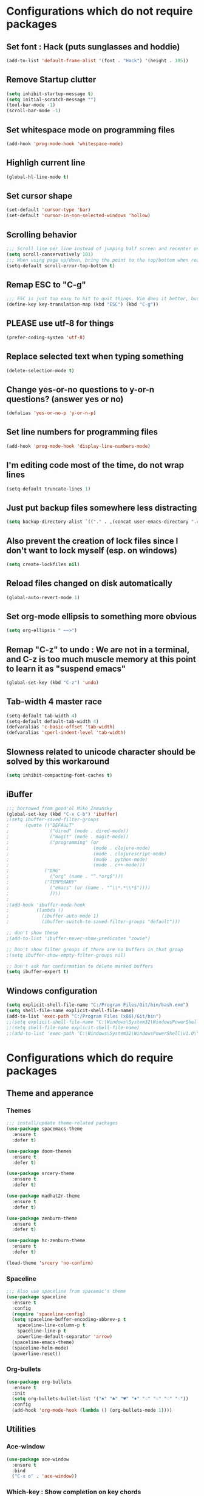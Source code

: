 * Configurations which do not require packages
** Set font : Hack (puts sunglasses and hoddie)
#+BEGIN_SRC emacs-lisp
(add-to-list 'default-frame-alist '(font . "Hack") '(height . 105))
#+END_SRC
** Remove Startup clutter
#+BEGIN_SRC emacs-lisp
(setq inhibit-startup-message t)
(setq initial-scratch-message "")
(tool-bar-mode -1)
(scroll-bar-mode -1)
#+END_SRC
** Set whitespace mode on programming files
#+BEGIN_SRC emacs-lisp
(add-hook 'prog-mode-hook 'whitespace-mode)
#+END_SRC
** Highligh current line
#+BEGIN_SRC emacs-lisp
(global-hl-line-mode t)
#+END_SRC
** Set cursor shape
#+BEGIN_SRC emacs-lisp
(set-default 'cursor-type 'bar)
(set-default 'cursor-in-non-selected-windows 'hollow)
#+END_SRC
** Scrolling behavior
#+BEGIN_SRC emacs-lisp
;;; Scroll line per line instead of jumping half screen and recenter on point
(setq scroll-conservatively 101)
;;; When using page up/down, bring the point to the top/bottom when reaching the extremities of the document
(setq-default scroll-error-top-bottom t)
#+END_SRC
** Remap ESC to "C-g"
#+BEGIN_SRC emacs-lisp
;;; ESC is just too easy to hit to quit things. Vim does it better, but shhh, we would not want someone to hear that.
(define-key key-translation-map (kbd "ESC") (kbd "C-g"))
#+END_SRC
** PLEASE use utf-8 for things
#+BEGIN_SRC emacs-lisp
(prefer-coding-system 'utf-8)
#+END_SRC
** Replace selected text when typing something
#+BEGIN_SRC emacs-lisp
(delete-selection-mode t)
#+END_SRC
** Change yes-or-no questions to y-or-n questions? (answer yes or no)
#+BEGIN_SRC emacs-lisp
(defalias 'yes-or-no-p 'y-or-n-p)
#+END_SRC
** Set line numbers for programming files
#+BEGIN_SRC emacs-lisp
(add-hook 'prog-mode-hook 'display-line-numbers-mode)
#+END_SRC
** I'm editing code most of the time, do not wrap lines
#+BEGIN_SRC emacs-lisp
(setq-default truncate-lines 1)
#+END_SRC
** Just put backup files somewhere less distracting
#+BEGIN_SRC emacs-lisp
(setq backup-directory-alist `(("." . ,(concat user-emacs-directory ".emacs_saves/"))))
#+END_SRC
** Also prevent the creation of lock files since I don't want to lock myself (esp. on windows)
#+BEGIN_SRC emacs-lisp
(setq create-lockfiles nil)
#+END_SRC
** Reload files changed on disk automatically
#+BEGIN_SRC emacs-lisp
(global-auto-revert-mode 1)
#+END_SRC
** Set org-mode ellipsis to something more obvious
#+BEGIN_SRC emacs-lisp
(setq org-ellipsis " ~~>")
#+END_SRC
** Remap "C-z" to undo : We are not in a terminal, and C-z is too much muscle memory at this point to learn it as "suspend emacs"
#+BEGIN_SRC emacs-lisp
(global-set-key (kbd "C-z") 'undo)
#+END_SRC
** Tab-width 4 master race
#+BEGIN_SRC emacs-lisp
(setq-default tab-width 4)
(setq-default default-tab-width 4)
(defvaralias 'c-basic-offset 'tab-width)
(defvaralias 'cperl-indent-level 'tab-width)
#+END_SRC
** Slowness related to unicode character should be solved by this workaround
#+BEGIN_SRC emacs-lisp
(setq inhibit-compacting-font-caches t)
#+END_SRC
** iBuffer
#+BEGIN_SRC emacs-lisp
;;; borrowed from good'ol Mike Zamansky
(global-set-key (kbd "C-x C-b") 'ibuffer)
;(setq ibuffer-saved-filter-groups
;      (quote (("DEFAULT"
;               ("dired" (mode . dired-mode))
;               ("magit" (mode . magit-mode))
;               ("programming" (or
;                               (mode . clojure-mode)
;                               (mode . clojurescript-mode)
;                               (mode . python-mode)
;                               (mode . c++-mode)))
;			  ("ORG"
;               ("org" (name . "^.*org$")))
;			  ("TEMPORARY"
;               ("emacs" (or (name . "^\\*.*\\*$"))))
;               ))))
;
;(add-hook 'ibuffer-mode-hook
;          (lambda ()
;            (ibuffer-auto-mode 1)
;            (ibuffer-switch-to-saved-filter-groups "default")))

;; don't show these
;(add-to-list 'ibuffer-never-show-predicates "zowie")

;; Don't show filter groups if there are no buffers in that group
;(setq ibuffer-show-empty-filter-groups nil)

;; Don't ask for confirmation to delete marked buffers
(setq ibuffer-expert t)
#+END_SRC
** Windows configuration
#+BEGIN_SRC emacs-lisp
(setq explicit-shell-file-name "C:/Program Files/Git/bin/bash.exe")
(setq shell-file-name explicit-shell-file-name)
(add-to-list 'exec-path "C:/Program Files (x86)/Git/bin")
;;(setq explicit-shell-file-name "C:\Windows\System32\WindowsPowerShell\v1.0\powershell.exe")
;;(setq shell-file-name explicit-shell-file-name)
;;(add-to-list 'exec-path "C:\Windows\System32\WindowsPowerShell\v1.0\")
#+END_SRC
* Configurations which do require packages
** Theme and apperance
*** Themes
#+BEGIN_SRC emacs-lisp
;;; install/update theme-related packages
(use-package spacemacs-theme
  :ensure t
  :defer t)

(use-package doom-themes
  :ensure t
  :defer t)

(use-package srcery-theme
  :ensure t
  :defer t)

(use-package madhat2r-theme
  :ensure t
  :defer t)

(use-package zenburn-theme
  :ensure t
  :defer t)

(use-package hc-zenburn-theme
  :ensure t
  :defer t)

(load-theme 'srcery 'no-confirm)
#+END_SRC
*** Spaceline
#+BEGIN_SRC emacs-lisp
;;; Also use spaceline from spacemac's theme
(use-package spaceline
  :ensure t
  :config
  (require 'spaceline-config)
  (setq spaceline-buffer-encoding-abbrev-p t
	spaceline-line-column-p t
	spaceline-line-p t
	powerline-default-separator 'arrow)
  (spaceline-emacs-theme)
  (spaceline-helm-mode)
  (powerline-reset))
#+END_SRC
*** Org-bullets
#+BEGIN_SRC emacs-lisp
(use-package org-bullets
  :ensure t
  :init
  (setq org-bullets-bullet-list '("♠" "♣" "♥" "♦" "♤" "♧" "♡" "♢"))
  :config
  (add-hook 'org-mode-hook (lambda () (org-bullets-mode 1))))
#+END_SRC
** Utilities
*** Ace-window
#+BEGIN_SRC emacs-lisp
(use-package ace-window
  :ensure t
  :bind
  ("C-x o" . 'ace-window))
#+END_SRC
*** Which-key : Show completion on key chords
#+BEGIN_SRC emacs-lisp
(use-package which-key
  :ensure t
  :config
  (which-key-mode))
#+END_SRC
*** Golden ratio : God's invisible hand, now in the realm of emacs
#+BEGIN_SRC emacs-lisp
(use-package golden-ratio
  :ensure t
  :config
  (golden-ratio-mode)
  (add-to-list 'golden-ratio-extra-commands 'ace-window))

#+END_SRC
*** Ag
#+BEGIN_SRC emacs-lisp
(use-package ag
  :ensure t)
#+END_SRC
*** Projectile
#+BEGIN_SRC emacs-lisp
(use-package projectile
  :ensure t
  :config
  (projectile-global-mode)
  (setq projectile-enable-caching t
	projectile-indexing-method 'alien
	projectile-completion-system 'helm)
  :bind
  ("s-p" . 'projectile-command-map)
  ("C-c p" . 'projectile-command-map))
#+END_SRC
*** Rainbow-mode
#+BEGIN_SRC emacs-lisp
(use-package rainbow-mode
  :ensure t)
#+END_SRC
*** Helm
#+BEGIN_SRC emacs-lisp
(use-package helm
  :ensure t
  :config
  (require 'helm-config)
  (helm-mode t)
  (helm-autoresize-mode t)
  (setq helm-M-x-fuzzy-match t
	helm-buffers-fuzzy-matching t
	helm-recentf-fuzzy-match t)
  :bind
  ("M-x" . 'helm-M-x)
  ("M-y" . 'helm-show-kill-ring)
  ("C-x b" . 'helm-mini)
  ("C-," . 'helm-mini)
;  ("C-x C-b" . 'helm-buffers-list)
  ("C-x C-m" . 'helm-M-x)
  ("C-x C-f" . 'helm-find-files)
  ("C-x C-r" . 'helm-recentf)
  ("C-x r l" . 'helm-filtered-bookmarks))
;  ("M-s /" . 'helm-multi-swoop))
#+END_SRC
*** Helm-ag
#+BEGIN_SRC emacs-lisp
(use-package helm-ag
  :ensure t
  :bind
  ("M-s" . 'helm-do-ag))
#+END_SRC
*** Helm-projectile
#+BEGIN_SRC emacs-lisp
(use-package helm-projectile
  :ensure t
  :config
  (helm-projectile-on))
#+END_SRC
*** Helm-swoop
#+BEGIN_SRC emacs-lisp
;;; replace isearch with helm-swoop
(use-package helm-swoop
  :ensure t
  :config
  (setq helm-swoop-split-direction 'split-window-vertically
	helm-swoop-pre-input-function (lambda () ""))
  :bind
  ("C-s" . 'helm-swoop))
#+END_SRC
*** Yasnippet
#+BEGIN_SRC emacs-lisp
(use-package yasnippet
  :ensure t
  :config
  (use-package yasnippet-snippets
	:ensure t)
  (yas-reload-all)
  (add-hook 'org-mode-hook 'yas-minor-mode))
#+END_SRC
*** Ample-regexps : Summoning tainted souls in the realm of the living, now available in lisp.
#+BEGIN_SRC emacs-lisp
(use-package ample-regexps
  :ensure t)
#+END_SRC
*** Charmat : UTF-8 characters
#+BEGIN_SRC emacs-lisp
(use-package charmap
  :ensure t)
#+END_SRC
*** Helpful : better help
#+BEGIN_SRC emacs-lisp
(use-package helpful
  :ensure t
  :bind
  ("C-h f" . #'helpful-callable)
  ("C-h v" . #'helpful-variable)
  ("C-h k" . #'helpful-key)
  ("C-h F" . #'helpful-function)
  ("C-h C" . #'helpful-command))
#+END_SRC
** Language-specific modes
#+BEGIN_SRC emacs-lisp
(use-package powershell
  :ensure t)

(use-package csharp-mode
  :ensure t)

(use-package groovy-mode
  :ensure t)
#+END_SRC
** Hydra
#+BEGIN_SRC emacs-lisp
;;; Hydra
(use-package hydra
  :ensure t
  :config
  (defhydra hydra-window-management (global-map "<f5>")
    "Hydra for window size : mx-butterfly to enlarge a window? Not on my watch."
    ("C-<up>" enlarge-window-horizontally)
    ("C-<down>" shrink-window-horizontally)
    ("M-<up>" enlarge-window)
    ("M-<down>" shrink-window)
    ("=" balance-windows :exit t))
  )
#+END_SRC
